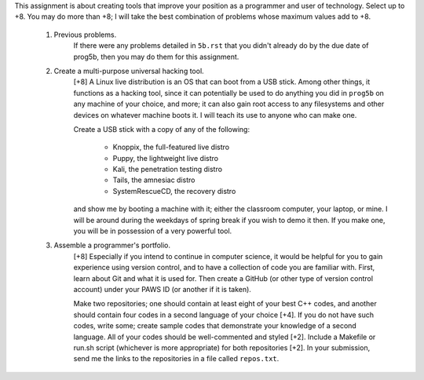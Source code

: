 This assignment is about creating tools that improve your position as a
programmer and user of technology.  Select up to +8. You may do more than +8; I
will take the best combination of problems whose maximum values add to +8.


 1. Previous problems.
      If there were any problems detailed in ``5b.rst`` that you didn't already
      do by the due date of prog5b, then you may do them for this assignment.


 2. Create a multi-purpose universal hacking tool.
      [+8] A Linux live distribution is an OS that can boot from a USB stick.
      Among other things, it functions as a hacking tool, since it can
      potentially be used to do anything you did in ``prog5b`` on any machine
      of your choice, and more; it can also gain root access to any filesystems
      and other devices on whatever machine boots it.  I will teach its use to
      anyone who can make one.
 
      Create a USB stick with a copy of any of the following:
      
        * Knoppix, the full-featured live distro
        * Puppy, the lightweight live distro
        * Kali, the penetration testing distro
        * Tails, the amnesiac distro 
        * SystemRescueCD, the recovery distro
        
      and show me by booting a machine with it; either the classroom computer,
      your laptop, or mine.  I will be around during the weekdays of spring
      break if you wish to demo it then.  If you make one, you will be in
      possession of a very powerful tool.


 3. Assemble a programmer's portfolio.
      [+8] Especially if you intend to continue in computer science, it would
      be helpful for you to gain experience using version control, and to have
      a collection of code you are familiar with.  First, learn about Git and
      what it is used for.  Then create a GitHub (or other type of version
      control account) under your PAWS ID (or another if it is taken).  
 
      Make two repositories; one should contain at least eight of your best C++
      codes, and another should contain four codes in a second language of your
      choice [+4].  If you do not have such codes, write some; create sample
      codes that demonstrate your knowledge of a second language.  All of your
      codes should be well-commented and styled [+2].  Include a Makefile or
      run.sh script (whichever is more appropriate) for both repositories [+2].
      In your submission, send me the links to the repositories in a file
      called ``repos.txt``.
 
